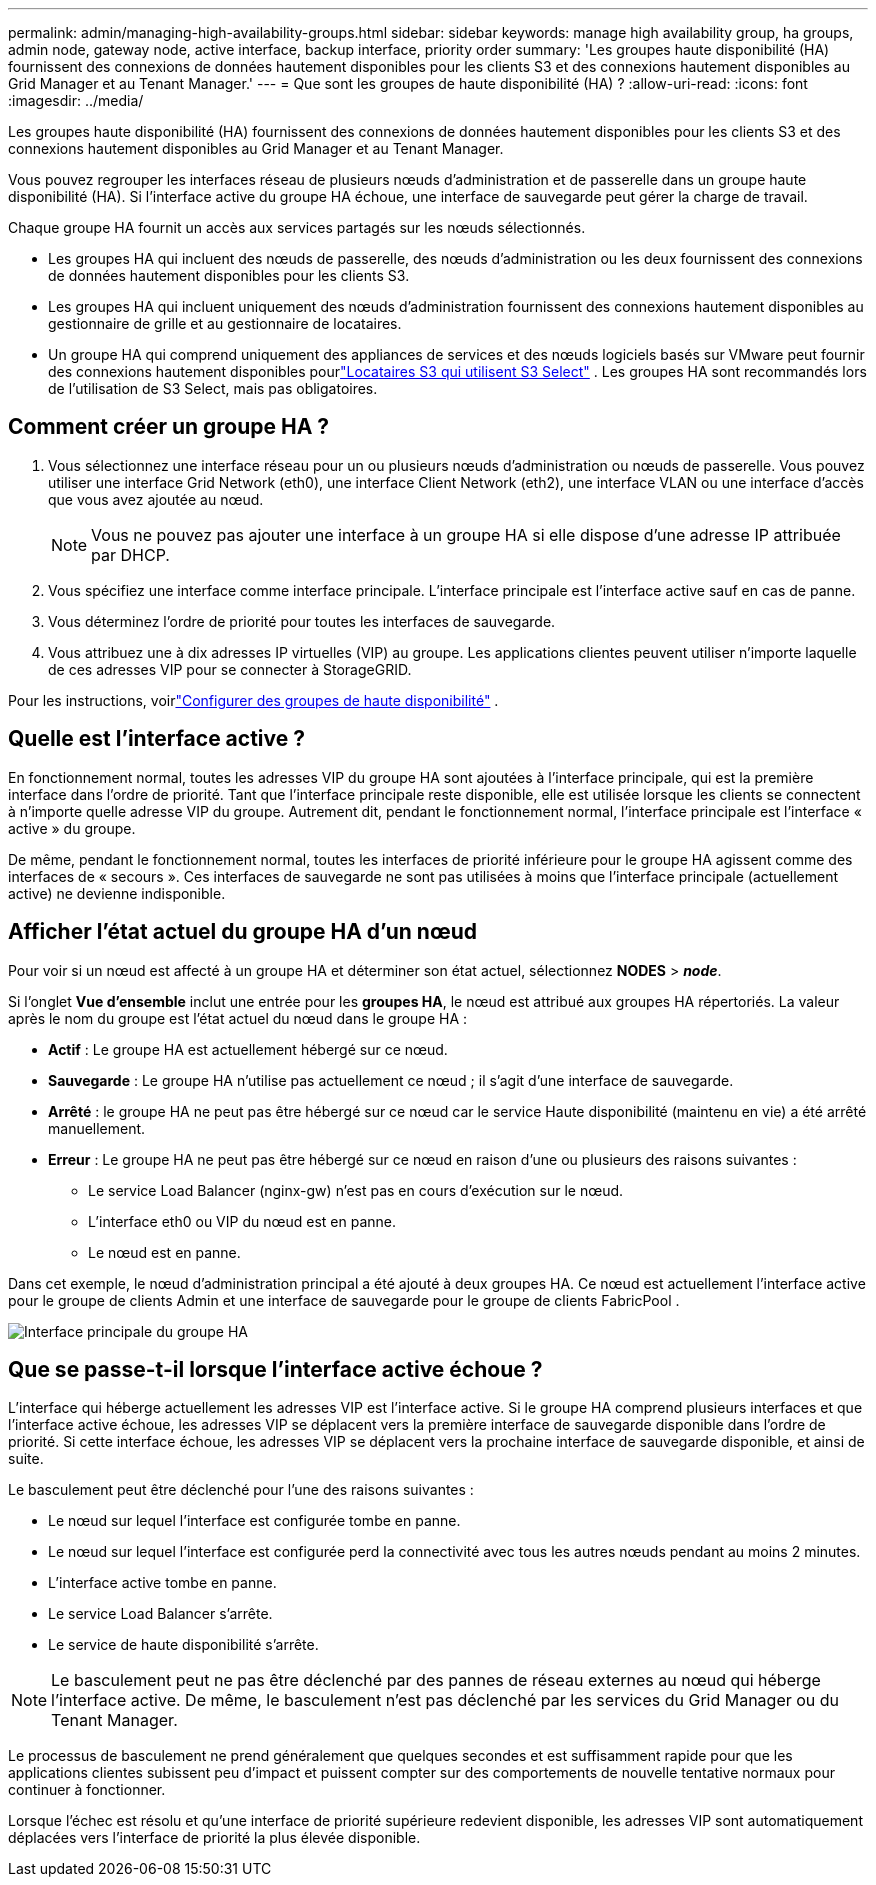 ---
permalink: admin/managing-high-availability-groups.html 
sidebar: sidebar 
keywords: manage high availability group, ha groups, admin node, gateway node, active interface, backup interface, priority order 
summary: 'Les groupes haute disponibilité (HA) fournissent des connexions de données hautement disponibles pour les clients S3 et des connexions hautement disponibles au Grid Manager et au Tenant Manager.' 
---
= Que sont les groupes de haute disponibilité (HA) ?
:allow-uri-read: 
:icons: font
:imagesdir: ../media/


[role="lead"]
Les groupes haute disponibilité (HA) fournissent des connexions de données hautement disponibles pour les clients S3 et des connexions hautement disponibles au Grid Manager et au Tenant Manager.

Vous pouvez regrouper les interfaces réseau de plusieurs nœuds d'administration et de passerelle dans un groupe haute disponibilité (HA).  Si l’interface active du groupe HA échoue, une interface de sauvegarde peut gérer la charge de travail.

Chaque groupe HA fournit un accès aux services partagés sur les nœuds sélectionnés.

* Les groupes HA qui incluent des nœuds de passerelle, des nœuds d'administration ou les deux fournissent des connexions de données hautement disponibles pour les clients S3.
* Les groupes HA qui incluent uniquement des nœuds d'administration fournissent des connexions hautement disponibles au gestionnaire de grille et au gestionnaire de locataires.
* Un groupe HA qui comprend uniquement des appliances de services et des nœuds logiciels basés sur VMware peut fournir des connexions hautement disponibles pourlink:../admin/manage-s3-select-for-tenant-accounts.html["Locataires S3 qui utilisent S3 Select"] .  Les groupes HA sont recommandés lors de l'utilisation de S3 Select, mais pas obligatoires.




== Comment créer un groupe HA ?

. Vous sélectionnez une interface réseau pour un ou plusieurs nœuds d’administration ou nœuds de passerelle.  Vous pouvez utiliser une interface Grid Network (eth0), une interface Client Network (eth2), une interface VLAN ou une interface d'accès que vous avez ajoutée au nœud.
+

NOTE: Vous ne pouvez pas ajouter une interface à un groupe HA si elle dispose d'une adresse IP attribuée par DHCP.

. Vous spécifiez une interface comme interface principale.  L'interface principale est l'interface active sauf en cas de panne.
. Vous déterminez l’ordre de priorité pour toutes les interfaces de sauvegarde.
. Vous attribuez une à dix adresses IP virtuelles (VIP) au groupe.  Les applications clientes peuvent utiliser n’importe laquelle de ces adresses VIP pour se connecter à StorageGRID.


Pour les instructions, voirlink:configure-high-availability-group.html["Configurer des groupes de haute disponibilité"] .



== Quelle est l'interface active ?

En fonctionnement normal, toutes les adresses VIP du groupe HA sont ajoutées à l'interface principale, qui est la première interface dans l'ordre de priorité.  Tant que l'interface principale reste disponible, elle est utilisée lorsque les clients se connectent à n'importe quelle adresse VIP du groupe.  Autrement dit, pendant le fonctionnement normal, l'interface principale est l'interface « active » du groupe.

De même, pendant le fonctionnement normal, toutes les interfaces de priorité inférieure pour le groupe HA agissent comme des interfaces de « secours ».  Ces interfaces de sauvegarde ne sont pas utilisées à moins que l'interface principale (actuellement active) ne devienne indisponible.



== Afficher l'état actuel du groupe HA d'un nœud

Pour voir si un nœud est affecté à un groupe HA et déterminer son état actuel, sélectionnez *NODES* > *_node_*.

Si l'onglet *Vue d'ensemble* inclut une entrée pour les *groupes HA*, le nœud est attribué aux groupes HA répertoriés.  La valeur après le nom du groupe est l'état actuel du nœud dans le groupe HA :

* *Actif* : Le groupe HA est actuellement hébergé sur ce nœud.
* *Sauvegarde* : Le groupe HA n’utilise pas actuellement ce nœud ; il s’agit d’une interface de sauvegarde.
* *Arrêté* : le groupe HA ne peut pas être hébergé sur ce nœud car le service Haute disponibilité (maintenu en vie) a été arrêté manuellement.
* *Erreur* : Le groupe HA ne peut pas être hébergé sur ce nœud en raison d’une ou plusieurs des raisons suivantes :
+
** Le service Load Balancer (nginx-gw) n'est pas en cours d'exécution sur le nœud.
** L'interface eth0 ou VIP du nœud est en panne.
** Le nœud est en panne.




Dans cet exemple, le nœud d’administration principal a été ajouté à deux groupes HA.  Ce nœud est actuellement l’interface active pour le groupe de clients Admin et une interface de sauvegarde pour le groupe de clients FabricPool .

image::../media/ha_group_primary_interface.png[Interface principale du groupe HA]



== Que se passe-t-il lorsque l’interface active échoue ?

L'interface qui héberge actuellement les adresses VIP est l'interface active.  Si le groupe HA comprend plusieurs interfaces et que l'interface active échoue, les adresses VIP se déplacent vers la première interface de sauvegarde disponible dans l'ordre de priorité.  Si cette interface échoue, les adresses VIP se déplacent vers la prochaine interface de sauvegarde disponible, et ainsi de suite.

Le basculement peut être déclenché pour l’une des raisons suivantes :

* Le nœud sur lequel l'interface est configurée tombe en panne.
* Le nœud sur lequel l'interface est configurée perd la connectivité avec tous les autres nœuds pendant au moins 2 minutes.
* L'interface active tombe en panne.
* Le service Load Balancer s'arrête.
* Le service de haute disponibilité s'arrête.



NOTE: Le basculement peut ne pas être déclenché par des pannes de réseau externes au nœud qui héberge l'interface active.  De même, le basculement n’est pas déclenché par les services du Grid Manager ou du Tenant Manager.

Le processus de basculement ne prend généralement que quelques secondes et est suffisamment rapide pour que les applications clientes subissent peu d'impact et puissent compter sur des comportements de nouvelle tentative normaux pour continuer à fonctionner.

Lorsque l'échec est résolu et qu'une interface de priorité supérieure redevient disponible, les adresses VIP sont automatiquement déplacées vers l'interface de priorité la plus élevée disponible.
